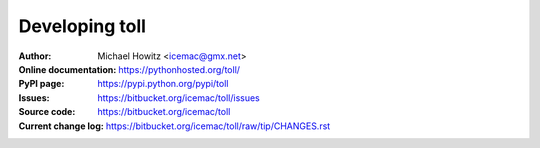 ===============
Developing toll
===============

:Author:
    Michael Howitz <icemac@gmx.net>

:Online documentation:
    https://pythonhosted.org/toll/

:PyPI page:
    https://pypi.python.org/pypi/toll

:Issues:
    https://bitbucket.org/icemac/toll/issues

:Source code:
    https://bitbucket.org/icemac/toll

:Current change log:
    https://bitbucket.org/icemac/toll/raw/tip/CHANGES.rst
